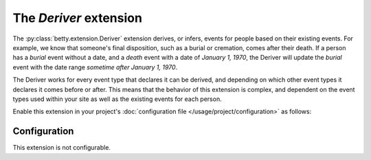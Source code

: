 The *Deriver* extension
=====================
The :py:class:`betty.extension.Deriver` extension derives, or infers, events for people based on their existing events. For example, we know that someone's
final disposition, such as a burial or cremation, comes after their death. If a person has a *burial* event without a
date, and a *death* event with a date of *January 1, 1970*, the Deriver will update the *burial* event with the date
range *sometime after January 1, 1970*.

The Deriver works for every event type that declares it can be derived, and depending on which other event
types it declares it comes before or after. This means that the behavior of this extension is complex, and dependent on
the event types used within your site as well as the existing events for each person.

Enable this extension in your project's :doc:`configuration file </usage/project/configuration>` as follows:

.. tab-set::

   .. tab-item:: YAML

      .. code-block:: yaml

          extensions:
            betty.extension.Deriver: {}

   .. tab-item:: JSON

      .. code-block:: json

          {
            "extensions": {
              "betty.extension.Deriver": {}
            }
          }

Configuration
-------------
This extension is not configurable.
